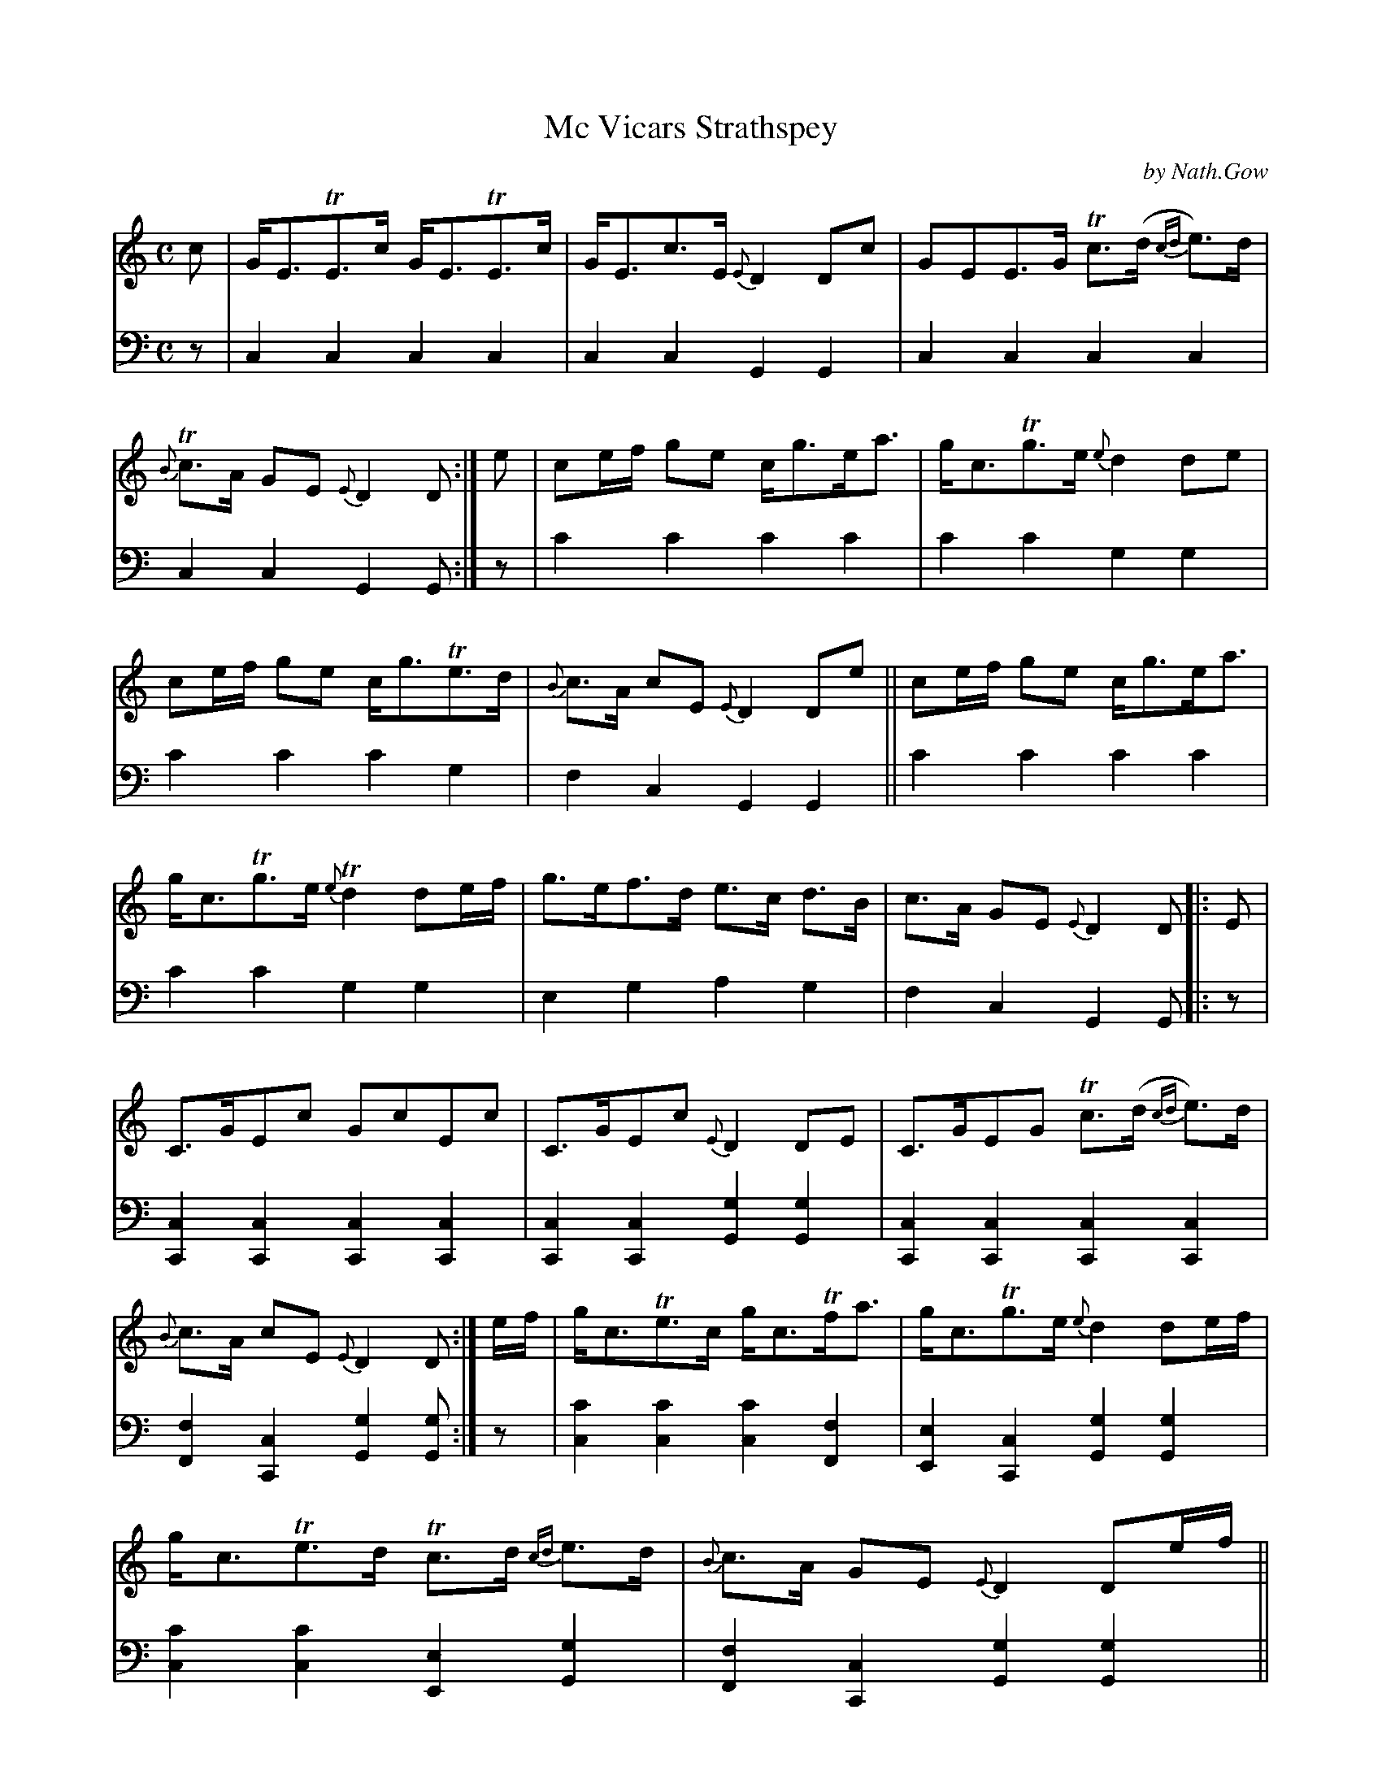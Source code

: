 X: 2202
T: Mc Vicars Strathspey
C: by Nath.Gow
%R: strathspey, air
B: Niel Gow & Sons "Complete Repository" v.2 p.20 #2
Z: 2021 John Chambers <jc:trillian.mit.edu>
M: C
L: 1/8
K: C
% - - - - - - - - - -
V: 1 staves=2
c |\
G<ETE>c G<ETE>c | G<Ec>E {E}D2Dc | GEE>G Tc>(d {cd}e)>d | {B}Tc>A GE {E}D2D :| e | ce/f/ ge c<ge<a |g<cTg>e {e}d2de |
ce/f/ ge c<gTe>d | {B}c>A cE {E}D2De || ce/f/ ge c<ge<a | g<cTg>e {e}Td2de/f/ | g>ef>d e>c d>B | c>A GE {E}D2D |: E |
C>GEc GcEc | C>GEc {E}D2DE | C>GEG Tc>(d {cd}e)>d | {B}c>A cE {E}D2D :| e/f/ | g<cTe>c g<cTf<a | g<cTg>e {e}d2de/f/ |
g<cTe>d Tc>d {cd}e>d | {B}c>A GE {E}D2De/f/ || g<cTe>c g<cTf>a | g<cTg>e {e}d2dc/d/ | e>cd>B {B}Tc>A GE | F<dE<c {E}D2D |]
% - - - - - - - - - -
% Voice 2 preserves the staff layout in the book.
V: 2 clef=bass middle=d
z |\
c2c2 c2c2 | c2c2 G2G2 | c2c2 c2c2 | c2c2 G2G :| z | c'2c'2 c'2c'2 | c'2c'2 g2g2 |
c'2c'2 c'2g2 | f2c2 G2G2 || c'2c'2 c'2c'2 | c'2c'2 g2g2 | e2g2 a2g2 | f2c2 G2G |: z |
[c2C2][c2C2] [c2C2][c2C2] | [c2C2][c2C2] [g2G2][g2G2] |\
[c2C2][c2C2] [c2C2][c2C2] | [f2F2][c2C2] [g2G2][gG] :| z |\
[c'2c2][c'2c2] [c'2c2][f2F2] | [e2E2][c2C2] [g2G2][g2G2] |
[c'2c2][c'2c2] [e2E2][g2G2] | [f2F2][c2C2] [g2G2][g2G2] ||\
[c'2c2][c'2c2] [c'2c2][f2F2] | [e2E2][c2C2] [g2G2][g2G2] |\
[e2E2][g2G2] [f2F2][e2E2] | [d2D2][c2C2] [g2G2][gG] |]
